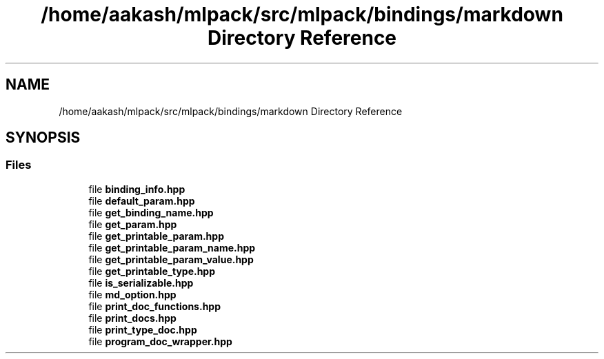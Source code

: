 .TH "/home/aakash/mlpack/src/mlpack/bindings/markdown Directory Reference" 3 "Sun Jun 20 2021" "Version 3.4.2" "mlpack" \" -*- nroff -*-
.ad l
.nh
.SH NAME
/home/aakash/mlpack/src/mlpack/bindings/markdown Directory Reference
.SH SYNOPSIS
.br
.PP
.SS "Files"

.in +1c
.ti -1c
.RI "file \fBbinding_info\&.hpp\fP"
.br
.ti -1c
.RI "file \fBdefault_param\&.hpp\fP"
.br
.ti -1c
.RI "file \fBget_binding_name\&.hpp\fP"
.br
.ti -1c
.RI "file \fBget_param\&.hpp\fP"
.br
.ti -1c
.RI "file \fBget_printable_param\&.hpp\fP"
.br
.ti -1c
.RI "file \fBget_printable_param_name\&.hpp\fP"
.br
.ti -1c
.RI "file \fBget_printable_param_value\&.hpp\fP"
.br
.ti -1c
.RI "file \fBget_printable_type\&.hpp\fP"
.br
.ti -1c
.RI "file \fBis_serializable\&.hpp\fP"
.br
.ti -1c
.RI "file \fBmd_option\&.hpp\fP"
.br
.ti -1c
.RI "file \fBprint_doc_functions\&.hpp\fP"
.br
.ti -1c
.RI "file \fBprint_docs\&.hpp\fP"
.br
.ti -1c
.RI "file \fBprint_type_doc\&.hpp\fP"
.br
.ti -1c
.RI "file \fBprogram_doc_wrapper\&.hpp\fP"
.br
.in -1c
